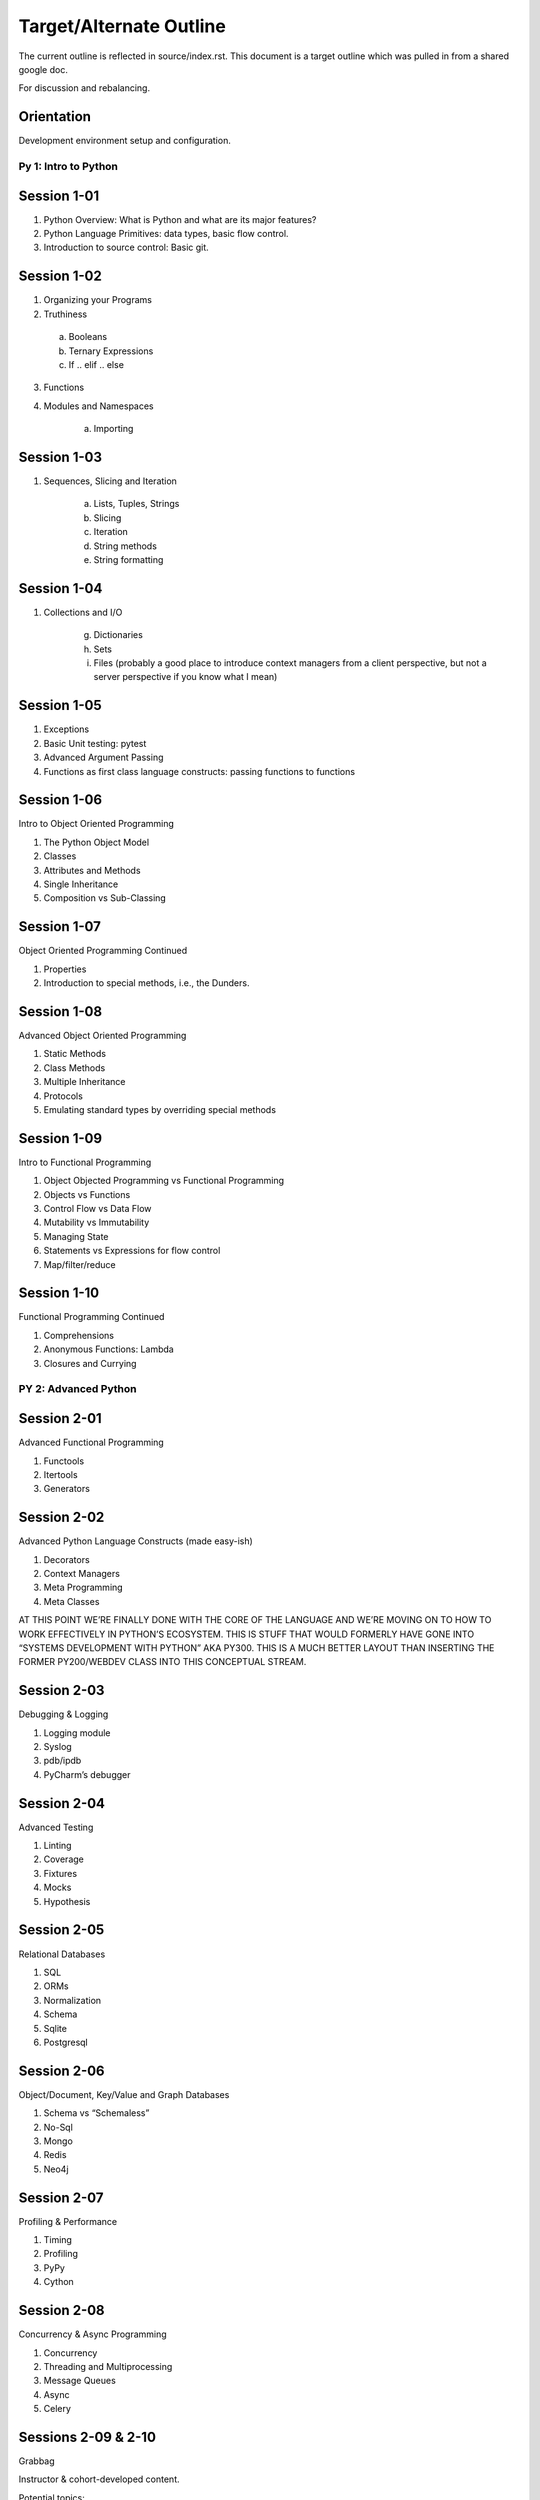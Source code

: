 .. Source
.. https://docs.google.com/document/d/1RN9mvAa9c7LMeK1OW6hWNhDBO4mj71TLCevg2cargio/edit#

.. _outline:

########################
Target/Alternate Outline
########################

The current outline is reflected in source/index.rst. This document is a target outline which was pulled in from a shared google doc.

For discussion and rebalancing.

Orientation
===========

Development environment setup and configuration.

=====================
Py 1: Intro to Python
=====================

Session 1-01
============

1.  Python Overview: What is Python and what are its major features?
2.  Python Language Primitives: data types, basic flow control.
3.  Introduction to source control: Basic git.

Session 1-02
============

1.	Organizing your Programs
2. 	Truthiness

     a)  Booleans
     b)  Ternary Expressions
     c)  If .. elif .. else

3.  Functions
4.  Modules and Namespaces

     a)	 Importing

Session 1-03
============

1.  Sequences, Slicing and Iteration

     a)  Lists, Tuples, Strings
     b)  Slicing
     c)  Iteration
     d)  String methods
     e)  String formatting

Session 1-04
============

1.  Collections and I/O

     g)  Dictionaries
     h)  Sets
     i)  Files (probably a good place to introduce context managers from a client perspective, but not a server perspective if you know what I mean)


Session 1-05
============

1.  Exceptions
2.  Basic Unit testing: pytest
3.  Advanced Argument Passing
4.  Functions as first class language constructs: passing functions to functions

Session 1-06
============

Intro to Object Oriented Programming

1.  The Python Object Model
2.  Classes
3.  Attributes and Methods
4.  Single Inheritance
5.  Composition vs Sub-Classing

Session 1-07
============

Object Oriented Programming Continued

1.  Properties
2.  Introduction to special methods, i.e., the Dunders.

Session 1-08
============

Advanced Object Oriented Programming

1.  Static Methods
2.  Class Methods
3.  Multiple Inheritance
4.  Protocols
5.  Emulating standard types by overriding special methods

Session 1-09
============

Intro to Functional Programming

1.  Object Objected Programming vs Functional Programming
2.  Objects vs Functions
3.  Control Flow vs Data Flow
4.  Mutability vs Immutability
5.  Managing State
6.  Statements vs Expressions for flow control
7.  Map/filter/reduce

Session 1-10
============

Functional Programming Continued

1.  Comprehensions
2.  Anonymous Functions: Lambda
3.  Closures and Currying

=====================
PY 2: Advanced Python
=====================

Session 2-01
============

Advanced Functional Programming

1.  Functools
2.  Itertools
3.  Generators

Session 2-02
============

Advanced Python Language Constructs (made easy-ish)

1.  Decorators
2.  Context Managers
3.  Meta Programming
4.  Meta Classes

AT THIS POINT WE’RE FINALLY DONE WITH THE CORE OF THE LANGUAGE AND WE’RE MOVING ON TO HOW TO WORK EFFECTIVELY IN PYTHON’S ECOSYSTEM. THIS IS STUFF THAT WOULD FORMERLY HAVE GONE INTO “SYSTEMS DEVELOPMENT WITH PYTHON” AKA PY300. THIS IS A MUCH BETTER LAYOUT THAN INSERTING THE FORMER PY200/WEBDEV CLASS INTO THIS CONCEPTUAL STREAM.

Session 2-03
============

Debugging & Logging

1.  Logging module
2.  Syslog
3.  pdb/ipdb
4.  PyCharm’s debugger

Session 2-04
============

Advanced Testing

1.  Linting
2.  Coverage
3.  Fixtures
4.  Mocks
5.  Hypothesis

Session 2-05
============

Relational Databases

1.  SQL
2.  ORMs
3.  Normalization
4.  Schema
5.  Sqlite
6.  Postgresql

Session 2-06
============

Object/Document, Key/Value and Graph Databases

1.  Schema vs “Schemaless”
2.  No-Sql
3.  Mongo
4.  Redis
5.  Neo4j

Session 2-07
============

Profiling & Performance

1.  Timing
2.  Profiling
3.  PyPy
4.  Cython

Session 2-08
============

Concurrency & Async Programming

1.  Concurrency
2.  Threading and Multiprocessing
3.  Message Queues
4.  Async
5.  Celery

Sessions 2-09 & 2-10
====================

Grabbag

Instructor & cohort-developed content.

Potential topics:

1.  Desktop UI Development
2.  Internet of Things

